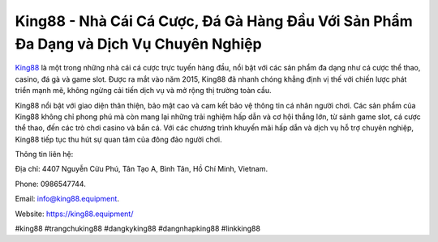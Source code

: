 King88 - Nhà Cái Cá Cược, Đá Gà Hàng Đầu Với Sản Phẩm Đa Dạng và Dịch Vụ Chuyên Nghiệp
===================================

`King88 <https://king88.equipment/>`_ là một trong những nhà cái cá cược trực tuyến hàng đầu, nổi bật với các sản phẩm đa dạng như cá cược thể thao, casino, đá gà và game slot. Được ra mắt vào năm 2015, King88 đã nhanh chóng khẳng định vị thế với chiến lược phát triển mạnh mẽ, không ngừng cải tiến dịch vụ và mở rộng thị trường toàn cầu. 

King88 nổi bật với giao diện thân thiện, bảo mật cao và cam kết bảo vệ thông tin cá nhân người chơi. Các sản phẩm của King88 không chỉ phong phú mà còn mang lại những trải nghiệm hấp dẫn và cơ hội thắng lớn, từ sảnh game slot, cá cược thể thao, đến các trò chơi casino và bắn cá. Với các chương trình khuyến mãi hấp dẫn và dịch vụ hỗ trợ chuyên nghiệp, King88 tiếp tục thu hút sự quan tâm của đông đảo người chơi.

Thông tin liên hệ: 

Địa chỉ: 4407 Nguyễn Cửu Phú, Tân Tạo A, Bình Tân, Hồ Chí Minh, Vietnam. 

Phone: 0986547744. 

Email: info@king88.equipment. 

Website: https://king88.equipment/ 

#king88 #trangchuking88 #dangkyking88 #dangnhapking88 #linkking88
